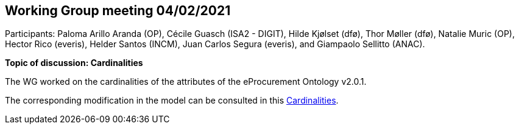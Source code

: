 == Working Group meeting 04/02/2021

Participants: Paloma Arillo Aranda (OP), Cécile Guasch (ISA2 - DIGIT), Hilde Kjølset (dfø), Thor Møller (dfø), Natalie Muric (OP), Hector Rico (everis), Helder Santos (INCM), Juan Carlos Segura (everis), and Giampaolo Sellitto (ANAC).

**Topic of discussion: Cardinalities**

The WG worked on the cardinalities of the attributes of the eProcurement Ontology v2.0.1.

The corresponding modification in the model can be consulted in this link:{attachmentsdir}/presentations/Cardinalities.xlsx[Cardinalities].